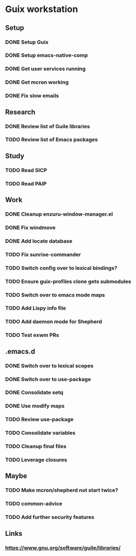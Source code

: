 * Guix workstation

** Setup
*** DONE Setup Guix
CLOSED: [2021-11-07 Sat 15:00]
*** DONE Setup emacs-native-comp
CLOSED: [2021-11-08 Sun 15:00]
*** DONE Get user services running
CLOSED: [2021-11-13 Sat 11:21]
*** DONE Get mcron working
CLOSED: [2021-11-14 Sun 00:34]
*** DONE Fix slow emails
CLOSED: [2021-11-14 Sun 16:02]

** Research
*** DONE Review list of Guile libraries
CLOSED: [2021-11-14 Sun 16:02]
*** TODO Review list of Emacs packages

** Study
*** TODO Read SICP
*** TODO Read PAIP

** Work
*** DONE Cleanup enzuru-window-manager.el
CLOSED: [2021-11-20 Sat 12:08]
*** DONE Fix windmove
CLOSED: [2021-11-24 Wed 22:03]
*** DONE Add locate database
CLOSED: [2021-11-25 Thu 13:27]
*** TODO Fix sunrise-commander
*** TODO Switch config over to lexical bindings?
*** TODO Ensure guix-profiles clone gets submodules
*** TODO Switch over to emacs mode maps
*** TODO Add Lispy info file
*** TODO Add daemon mode for Shepherd
*** TODO Test exwm PRs

** .emacs.d

*** DONE Switch over to lexical scopes
CLOSED: [2021-11-28 Sun 20:57]
*** DONE Switch over to use-package
CLOSED: [2021-11-28 Sun 20:57]
*** DONE Consolidate setq
CLOSED: [2021-11-28 Sun 20:57]
*** DONE Use modify maps
CLOSED: [2021-11-28 Sun 20:57]
*** TODO Review use-package
*** TODO Consolidate variables
*** TODO Cleanup final files
*** TODO Leverage closures

** Maybe

*** TODO Make mcron/shepherd not start twice?
*** TODO common-advice
*** TODO Add further security features

** Links

*** https://www.gnu.org/software/guile/libraries/
